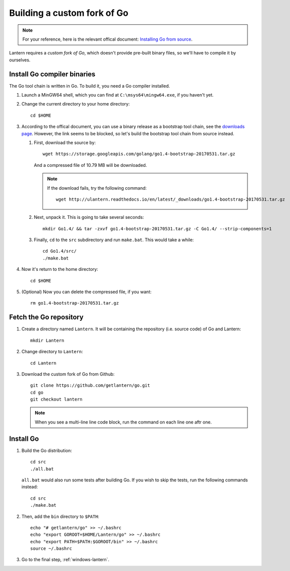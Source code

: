 .. _windows-go:

Building a custom fork of Go
============================


.. note::

    For your reference, here is the relevant offical document: `Installing Go from source`_.

.. _Installing Go from source: https://golang.org/doc/install/source

Lantern requires a `custom fork of Go`, which doesn't provide pre-built binary files, so we'll have to compile it by ourselves.

.. _custom fork of Go: https://github.com/getlantern/go


Install Go compiler binaries
----------------------------

The Go tool chain is written in Go. To build it, you need a Go compiler installed.


#. Launch a MinGW64 shell, which you can find at ``C:\msys64\mingw64.exe``, if you haven't yet.

#. Change the current directory to your home directory::

       cd $HOME

#. According to the offical document, you can use a binary release as a bootstrap tool chain, see the `downloads page`_. However, the link seems to be blocked, so let's build the bootstrap tool chain from source instead.

   .. _downloads page: https://golang.org/dl/

   #. First, download the source by::

          wget https://storage.googleapis.com/golang/go1.4-bootstrap-20170531.tar.gz

      And a compressed file of 10.79 MB will be downloaded.

      .. note::

         If the download fails, try the following command::

             wget http://ulantern.readthedocs.io/en/latest/_downloads/go1.4-bootstrap-20170531.tar.gz
          

   #. Next, unpack it. This is going to take several seconds::

          mkdir Go1.4/ && tar -zxvf go1.4-bootstrap-20170531.tar.gz -C Go1.4/ --strip-components=1

   #. Finally, ``cd`` to the ``src`` subdirectory and run ``make.bat``. This would take a while::

          cd Go1.4/src/
          ./make.bat 


#. Now it's return to the home directory::

       cd $HOME

#. (Optional) Now you can delete the compressed file, if you want::

       rm go1.4-bootstrap-20170531.tar.gz 


Fetch the Go repository
-----------------------

#. Create a directory named ``Lantern``. It will be containing the repository (i.e. source code) of Go and Lantern::

       mkdir Lantern

#. Change directory to ``Lantern``::

       cd Lantern

#. Download the custom fork of Go from Github::

       git clone https://github.com/getlantern/go.git
       cd go
       git checkout lantern

   .. note::

      When you see a multi-line line code block, run the command on each line one aftr one.


Install Go
----------

#. Build the Go distribution::

       cd src
       ./all.bat

   ``all.bat`` would also run some tests after building Go. If you wish to skip the tests, run the following commands instead::

       cd src
       ./make.bat

#. Then, add the ``bin`` directory to ``$PATH``::

       echo "# getlantern/go" >> ~/.bashrc
       echo "export GOROOT=$HOME/Lantern/go" >> ~/.bashrc
       echo "export PATH=$PATH:$GOROOT/bin" >> ~/.bashrc
       source ~/.bashrc


#. Go to the final step, :ref:`windows-lantern`.

